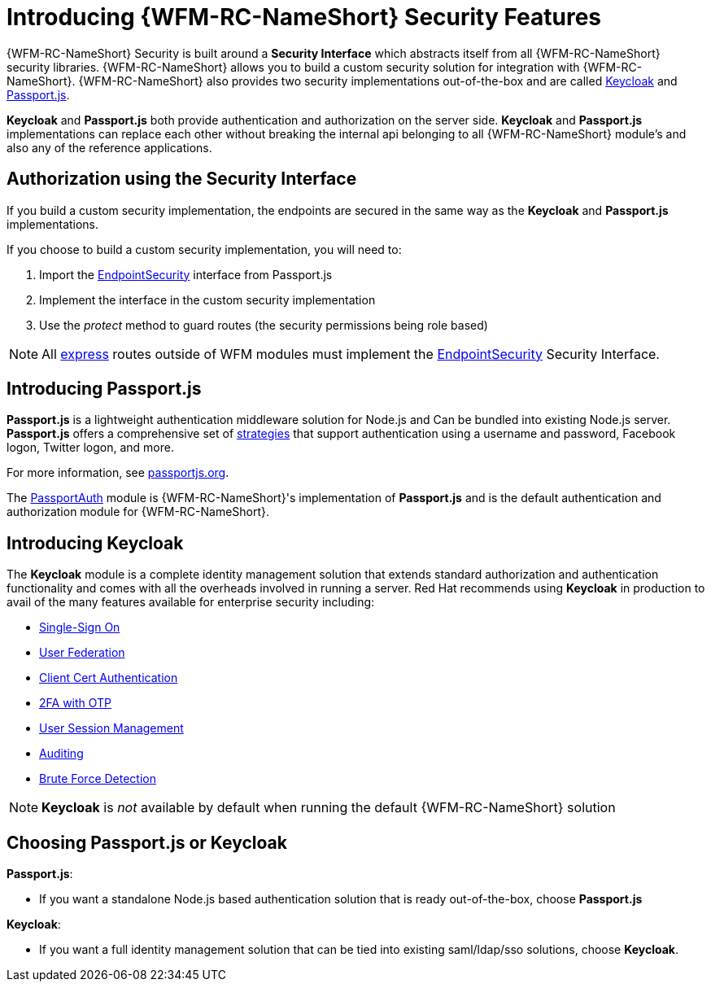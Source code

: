 [id='con-introducing-securityfeatures-{chapter}']
= Introducing {WFM-RC-NameShort} Security Features

{WFM-RC-NameShort} Security is built around a *Security Interface* which abstracts itself from all {WFM-RC-NameShort} security libraries.
{WFM-RC-NameShort} allows you to build a custom security solution for integration with {WFM-RC-NameShort}.
{WFM-RC-NameShort} also provides two security implementations out-of-the-box and are called link:http://www.keycloak.org/[Keycloak] and link:http://passportjs.org/[Passport.js].

*Keycloak* and *Passport.js* both provide authentication and authorization on the server side.
*Keycloak* and *Passport.js* implementations can replace each other without breaking the internal api belonging to all {WFM-RC-NameShort} module's and also any of the reference applications.

== Authorization using the Security Interface
If you build a custom security implementation, the endpoints are secured in the same way as the *Keycloak* and *Passport.js* implementations.

If you choose to build a custom security implementation, you will need to:

 . Import the link:../../../api/{WFM-RC-Api-Version}{WFM-RC-Api-User-Repository}[EndpointSecurity] interface from Passport.js
 . Implement the interface in the custom security implementation
 . Use the _protect_ method to guard routes (the security permissions being role based)

NOTE: All link:https://expressjs.com/[express] routes outside of WFM modules must implement the link:../../../api/{WFM-RC-Api-Version}{WFM-RC-Api-User-Repository}[EndpointSecurity] Security Interface.

//Pasport.js
== Introducing Passport.js

*Passport.js* is a lightweight authentication middleware solution for Node.js and Can be bundled into existing Node.js server.
*Passport.js* offers a comprehensive set of link:http://passportjs.org/docs/configure[strategies] that support authentication using a username and password, Facebook logon, Twitter logon, and more.

For more information, see link:http://passportjs.org/[passportjs.org].

The link:{WFM-RC-CoreTreeURL}{WFM-RC-Branch}/cloud/passportauth[PassportAuth] module is {WFM-RC-NameShort}'s implementation of *Passport.js* and is the default authentication and authorization module for {WFM-RC-NameShort}.

== Introducing Keycloak
The *Keycloak* module is a complete identity management solution that extends standard authorization and authentication functionality and comes with all the overheads involved in running a server.
Red Hat recommends using *Keycloak* in production to avail of the many features available for enterprise security including:

* link:https://keycloak.gitbooks.io/documentation/server_admin/topics/sso-protocols.html[Single-Sign On]
* link:https://keycloak.gitbooks.io/documentation/content/server_admin/topics/user-federation.html[User Federation]
* link:https://keycloak.gitbooks.io/documentation/content/server_admin/topics/authentication/x509.html[Client Cert Authentication]
* link:https://keycloak.gitbooks.io/documentation/content/server_admin/topics/authentication/otp-policies.html[2FA with OTP]
* link:https://keycloak.gitbooks.io/documentation/content/server_admin/topics/sessions/administering.html[User Session Management]
* link:https://keycloak.gitbooks.io/documentation/server_admin/topics/events.html[Auditing]
* link:https://keycloak.gitbooks.io/documentation/content/server_admin/topics/threat/brute-force.html[Brute Force Detection]

NOTE: *Keycloak* is _not_ available by default when running the default {WFM-RC-NameShort} solution

== Choosing Passport.js or Keycloak
*Passport.js*:

* If you want a standalone Node.js based authentication solution that is ready out-of-the-box, choose *Passport.js*

*Keycloak*:

* If you want a full identity management solution that can be tied into existing saml/ldap/sso solutions, choose *Keycloak*.
